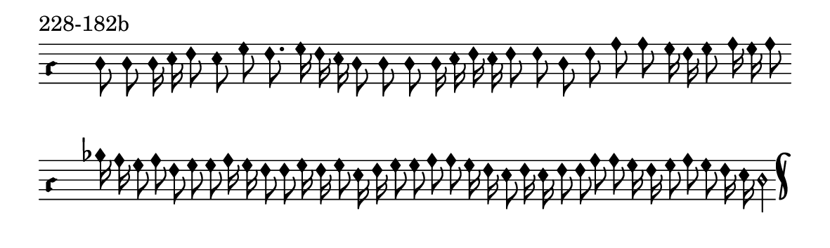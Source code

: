 \version "2.18.2"

#(set! paper-alist (cons '("music" . (cons (* 15 cm) (* 4.5 cm))) paper-alist))

\paper {
  #(set-paper-size "music")
}

\header {
  tagline = #f
}

\score {
  \header { piece = "228-182b" }
  <<
    \new Voice = "melody" \relative f' {
      \set Staff.midiInstrument = #"dulcimer"
      \override Staff.TimeSignature #'stencil = ##f
      \override NoteHead.style = #'petrucci
      \override Accidental.glyph-name-alist = #alteration-kievan-glyph-name-alist
      \accidentalStyle forget
      \clef "hufnagel-do1"
      \cadenzaOn
      d8 d d16 e f8 e g f8. g16 f e d8 d d d16 e f e f8 f d f a a g16 f g8 a16 g a8
      \cadenzaOff
      \bar ""
      \cadenzaOn
      bes16 a g8 a f g g a16 g f8 f g16 f g8 e16 f g8 g a a g16 f e8 f16 e f8 f a a g16 f g8 a g f16 e d2
      \cadenzaOff
      \bar "k"
    }
  >>
  \layout {
    indent = 0.0\cm
    short-indent = 0.0\cm
    ragged-right = #f
  }
  \midi { }
}

